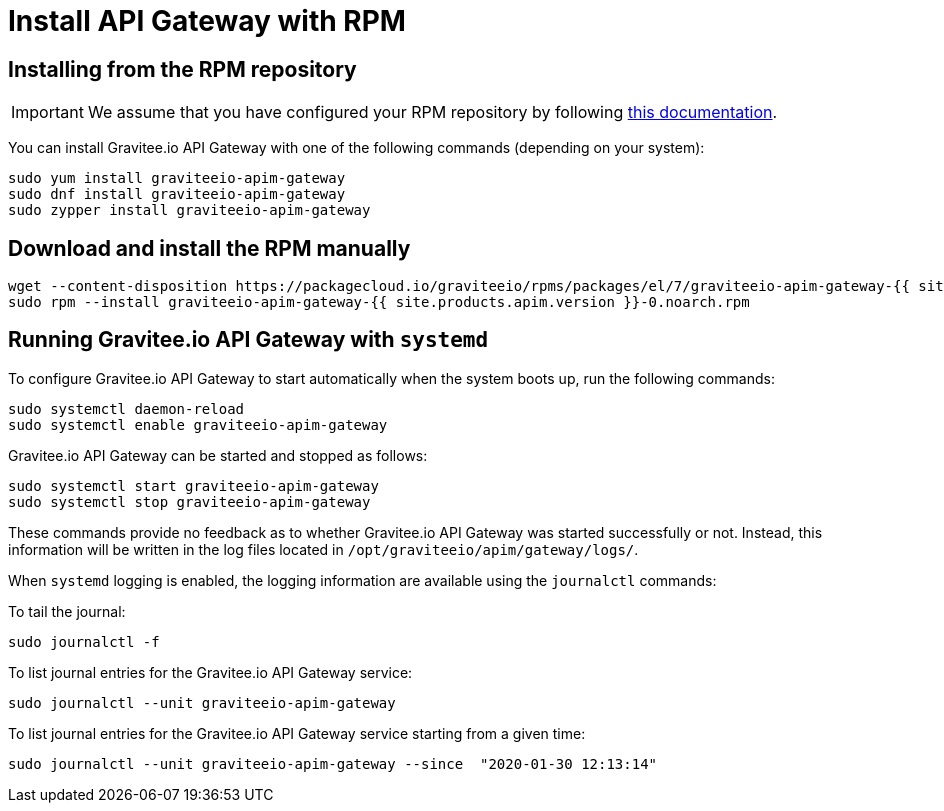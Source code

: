 = Install API Gateway with RPM
:page-sidebar: apim_1_x_sidebar
:page-permalink: apim/1.x/apim_installguide_gateway_install_rpm.html
:page-folder: apim/installation-guide/rpm/gateway
:page-liquid:
:page-layout: apim
:page-description: Gravitee.io API Management - Gateway - Installation with RPM
:page-keywords: Gravitee.io, API Platform, API Management, API Gateway, oauth2, openid, documentation, manual, guide, reference, api

== Installing from the RPM repository

IMPORTANT: We assume that you have configured your RPM repository by following link:/apim/1.x/apim_installguide_rpm_repository.html[this documentation].

You can install Gravitee.io API Gateway with one of the following commands (depending on your system):

[source,bash]
----
sudo yum install graviteeio-apim-gateway
sudo dnf install graviteeio-apim-gateway
sudo zypper install graviteeio-apim-gateway
----

== Download and install the RPM manually

[source,bash]
----
wget --content-disposition https://packagecloud.io/graviteeio/rpms/packages/el/7/graviteeio-apim-gateway-{{ site.products.apim.version }}-0.noarch.rpm/download.rpm
sudo rpm --install graviteeio-apim-gateway-{{ site.products.apim.version }}-0.noarch.rpm
----

== Running Gravitee.io API Gateway with `systemd`

To configure Gravitee.io API Gateway to start automatically when the system boots up, run the following commands:

[source,shell]
----
sudo systemctl daemon-reload
sudo systemctl enable graviteeio-apim-gateway
----

Gravitee.io API Gateway can be started and stopped as follows:

[source,shell]
----
sudo systemctl start graviteeio-apim-gateway
sudo systemctl stop graviteeio-apim-gateway
----

These commands provide no feedback as to whether Gravitee.io API Gateway was started successfully or not.
Instead, this information will be written in the log files located in `/opt/graviteeio/apim/gateway/logs/`.

When `systemd` logging is enabled, the logging information are available using the `journalctl` commands:

To tail the journal:

[source,shell]
----
sudo journalctl -f
----

To list journal entries for the Gravitee.io API Gateway service:

[source,shell]
----
sudo journalctl --unit graviteeio-apim-gateway
----

To list journal entries for the Gravitee.io API Gateway service starting from a given time:

[source,shell]
----
sudo journalctl --unit graviteeio-apim-gateway --since  "2020-01-30 12:13:14"
----